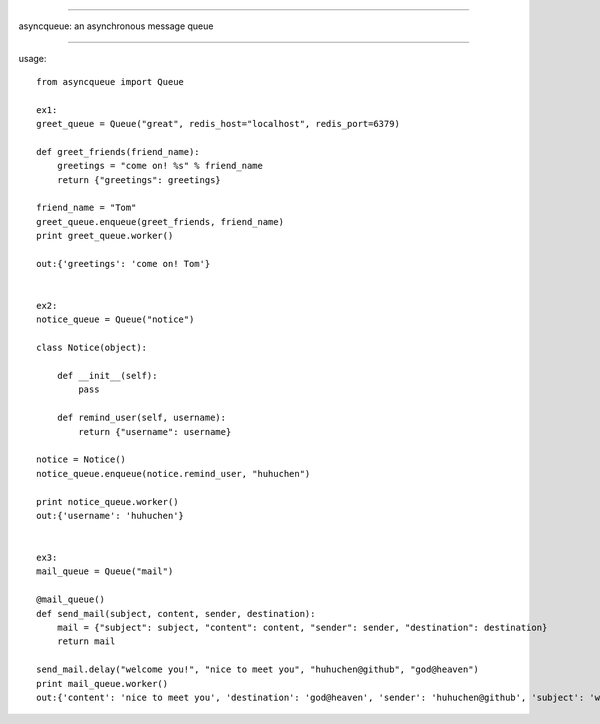 ======================

asyncqueue: an asynchronous message queue

=====================

usage:

:: 

    from asyncqueue import Queue

    ex1:
    greet_queue = Queue("great", redis_host="localhost", redis_port=6379)

    def greet_friends(friend_name):
        greetings = "come on! %s" % friend_name
        return {"greetings": greetings}

    friend_name = "Tom"
    greet_queue.enqueue(greet_friends, friend_name)
    print greet_queue.worker()

    out:{'greetings': 'come on! Tom'} 


    ex2:
    notice_queue = Queue("notice")

    class Notice(object):
    
        def __init__(self):
            pass
    
        def remind_user(self, username):
            return {"username": username}

    notice = Notice()
    notice_queue.enqueue(notice.remind_user, "huhuchen")

    print notice_queue.worker()
    out:{'username': 'huhuchen'}


    ex3:
    mail_queue = Queue("mail")

    @mail_queue()
    def send_mail(subject, content, sender, destination):
        mail = {"subject": subject, "content": content, "sender": sender, "destination": destination}
        return mail
        
    send_mail.delay("welcome you!", "nice to meet you", "huhuchen@github", "god@heaven")
    print mail_queue.worker()
    out:{'content': 'nice to meet you', 'destination': 'god@heaven', 'sender': 'huhuchen@github', 'subject': 'welcome you!'}
